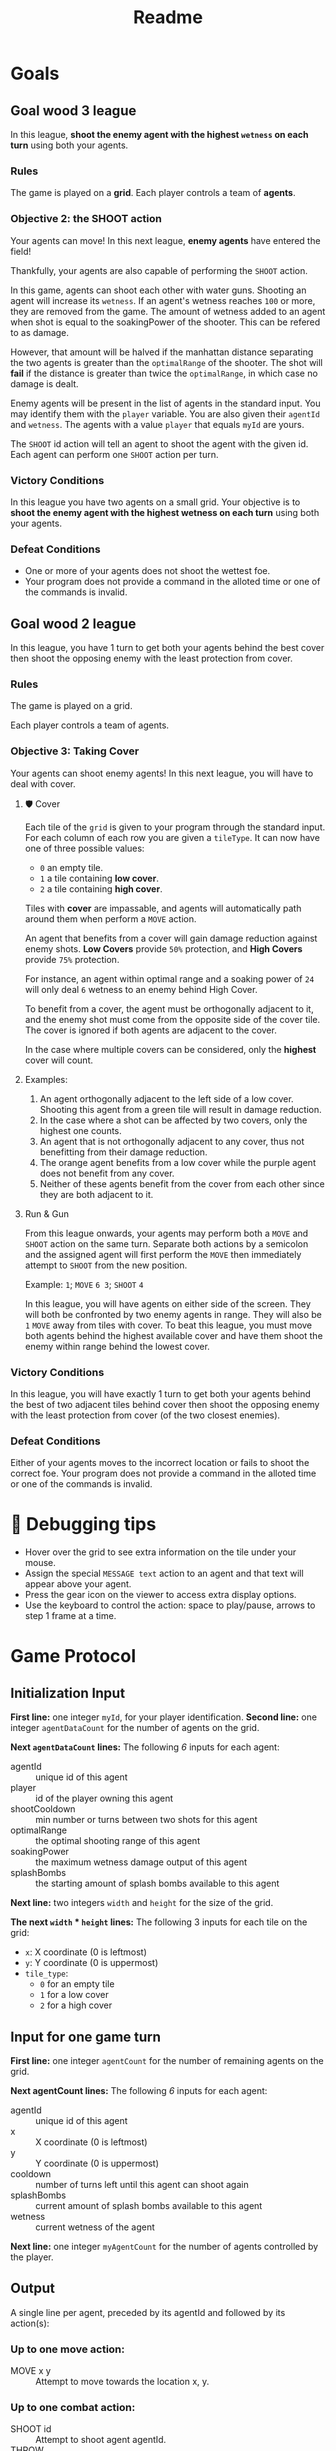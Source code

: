 #+title: Readme
* Goals
** Goal wood 3 league
In this league, *shoot the enemy agent with the highest =wetness= on each turn* using both your agents.
*** Rules
The game is played on a *grid*.
Each player controls a team of *agents*.
*** Objective 2: the SHOOT action

Your agents can move! In this next league, *enemy agents* have entered the field!

Thankfully, your agents are also capable of performing the ~SHOOT~ action.

In this game, agents can shoot each other with water guns. Shooting an agent will increase its =wetness=. If an agent's wetness reaches =100= or more, they are removed from the game. The amount of wetness added to an agent when shot is equal to the soakingPower of the shooter. This can be refered to as damage.

However, that amount will be halved if the manhattan distance separating the two agents is greater than the =optimalRange= of the shooter. The shot will *fail* if the distance is greater than twice the =optimalRange=, in which case no damage is dealt.

Enemy agents will be present in the list of agents in the standard input. You may identify them with the =player= variable. You are also given their =agentId= and =wetness=. The agents with a value =player= that equals =myId= are yours.

The ~SHOOT~ id action will tell an agent to shoot the agent with the given id. Each agent can perform one ~SHOOT~ action per turn.

*** Victory Conditions
In this league you have two agents on a small grid. Your objective is to *shoot the enemy agent with the highest wetness on each turn* using both your agents.

*** Defeat Conditions
- One or more of your agents does not shoot the wettest foe.
- Your program does not provide a command in the alloted time or one of the commands is invalid.


** Goal wood 2 league
In this league, you have 1 turn to get both your agents behind the best cover then shoot the opposing enemy with the least protection from cover.
*** Rules
The game is played on a grid.

Each player controls a team of agents.

*** Objective 3: Taking Cover
Your agents can shoot enemy agents! In this next league, you will have to deal with cover.

**** 🛡 Cover
Each tile of the ~grid~ is given to your program through the standard input. For each column of each row you are given a =tileType=. It can now have one of three possible values:
- ~0~ an empty tile.
- ~1~ a tile containing *low cover*.
- ~2~ a tile containing *high cover*.

Tiles with *cover* are impassable, and agents will automatically path around them when perform a ~MOVE~ action.

An agent that benefits from a cover will gain damage reduction against enemy shots. *Low Covers* provide =50%= protection, and *High Covers* provide =75%= protection.

For instance, an agent within optimal range and a soaking power of =24= will only deal =6= wetness to an enemy behind High Cover.

To benefit from a cover, the agent must be orthogonally adjacent to it, and the enemy shot must come from the opposite side of the cover tile. The cover is ignored if both agents are adjacent to the cover.

In the case where multiple covers can be considered, only the *highest* cover will count.

**** Examples:
1. An agent orthogonally adjacent to the left side of a low cover. Shooting this agent from a green tile will result in damage reduction.
2. In the case where a shot can be affected by two covers, only the highest one counts.
3. An agent that is not orthogonally adjacent to any cover, thus not benefitting from their damage reduction.
4. The orange agent benefits from a low cover while the purple agent does not benefit from any cover.
5. Neither of these agents benefit from the cover from each other since they are both adjacent to it.

**** Run & Gun

From this league onwards, your agents may perform both a ~MOVE~ and ~SHOOT~ action on the same turn. Separate both actions by a semicolon and the assigned agent will first perform the ~MOVE~ then immediately attempt to ~SHOOT~ from the new position.

Example: =1=; ~MOVE~ =6 3=; ~SHOOT~ =4=

In this league, you will have agents on either side of the screen. They will both be confronted by two enemy agents in range. They will also be =1= ~MOVE~ away from tiles with cover. To beat this league, you must move both agents behind the highest available cover and have them shoot the enemy within range behind the lowest cover.

*** Victory Conditions
In this league, you will have exactly 1 turn to get both your agents behind the best of two adjacent tiles behind cover then shoot the opposing enemy with the least protection from cover (of the two closest enemies).

*** Defeat Conditions
Either of your agents moves to the incorrect location or fails to shoot the correct foe.
Your program does not provide a command in the alloted time or one of the commands is invalid.


* 🐞 Debugging tips

- Hover over the grid to see extra information on the tile under your mouse.
- Assign the special ~MESSAGE text~ action to an agent and that text will appear above your agent.
- Press the gear icon on the viewer to access extra display options.
- Use the keyboard to control the action: space to play/pause, arrows to step 1 frame at a time.

* Game Protocol
** Initialization Input
*First line:* one integer =myId=, for your player identification.
*Second line:* one integer =agentDataCount= for the number of agents on the grid.

*Next =agentDataCount= lines:* The following /6/ inputs for each agent:
- agentId       :: unique id of this agent
- player        :: id of the player owning this agent
- shootCooldown :: min number or turns between two shots for this agent
- optimalRange  :: the optimal shooting range of this agent
- soakingPower  :: the maximum wetness damage output of this agent
- splashBombs   :: the starting amount of splash bombs available to this agent

*Next line:* two integers =width= and =height= for the size of the grid.

*The next =width= * =height= lines:* The following 3 inputs for each tile on the grid:
- =x=: X coordinate (0 is leftmost)
- =y=: Y coordinate (0 is uppermost)
- =tile_type=:
   - ~0~ for an empty tile
   - ~1~ for a low cover
   - ~2~ for a high cover

** Input for one game turn

*First line:* one integer =agentCount= for the number of remaining agents on the grid.

*Next agentCount lines:* The following /6/ inputs for each agent:
- agentId     :: unique id of this agent
- x           :: X coordinate (0 is leftmost)
- y           :: Y coordinate (0 is uppermost)
- cooldown    :: number of turns left until this agent can shoot again
- splashBombs :: current amount of splash bombs available to this agent
- wetness     :: current wetness of the agent

*Next line:* one integer =myAgentCount= for the number of agents controlled by the player.

** Output

A single line per agent, preceded by its agentId and followed by its action(s):
*** Up to one move action:
- MOVE x y :: Attempt to move towards the location x, y.

*** Up to one combat action:
- SHOOT id    :: Attempt to shoot agent agentId.
- THROW       :: Attempt to throw a splash bomb at the location x, y.
- HUNKER_DOWN :: Hunker down to gain 25% damage reduction against enemy attacks this turn.

*** Up to one message action:
- MESSAGE text :: Display text in the viewer. Useful for debugging.

Instructions are separated by semicolons. For example, consider the following line:

3;MOVE 12 3;SHOOT 5

This instructs agent 3 to move towards the coordinates (12, 3) and to shoot agent 5.

Note: The agentId at the start can be omitted. In that case, the actions are assigned to the agents in ascending order of agentId.

* Constraints
=Response time= per turn ~≤ 50ms~
=Response time= for the first turn ~≤ 1000ms~
~12 ≤~ =width= ~≤ 20~
~6 ≤~ =height= ~≤ 10~
~3 ≤~ =agentDataCount= ~≤ 5~
